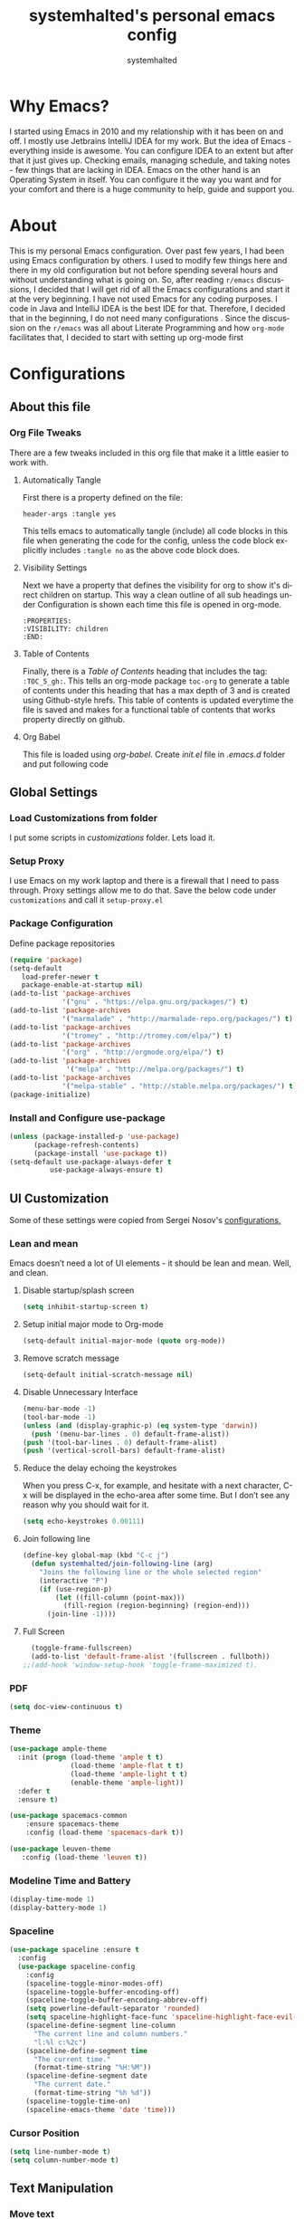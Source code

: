 #+TITLE: systemhalted's personal emacs config
#+AUTHOR: systemhalted
#+Language: en
#+PROPERTY: header-args :tangle yes

* sytemhalted's Emacs :noexport:
:PROPERTIES:
:VISIBILITY: children
:END:

* Table of Contents    :TOC_5_gh: :noexport:
- [[#why-emacs][Why Emacs?]]
- [[#about][About]]
- [[#configurations][Configurations]]
  - [[#about-this-file][About this file]]
    - [[#org-file-tweaks][Org File Tweaks]]
      - [[#automatically-tangle][Automatically Tangle]]
      - [[#visibility-settings][Visibility Settings]]
      - [[#table-of-contents][Table of Contents]]
  - [[#global-settings][Global Settings]]
    - [[#setup-proxy][Setup Proxy]]
    - [[#garbage-collection][Garbage Collection]]
    - [[#package-configuration][Package Configuration]]
    - [[#install-and-configure-use-package][Install and Configure use-package]]
  - [[#ui-customization][UI Customization]]
    - [[#lean-and-mean][Lean and mean]]
      - [[#disable-startupsplash-screen][Disable startup/splash screen]]
      - [[#setup-initial-major-mode-to-org-mode][Setup initial major mode to Org-mode]]
      - [[#remove-scratch-message][Remove scratch message]]
      - [[#disable-unnecessary-interface][Disable Unnecessary Interface]]
      - [[#reduce-the-delay-echoing-the-keystrokes][Reduce the delay echoing the keystrokes]]
      - [[#join-following-line][Join following line]]
      - [[#full-screen][Full Screen]]
    - [[#pdf][PDF]]
    - [[#theme][Theme]]
    - [[#modeline-time-and-battery][Modeline Time and Battery]]
    - [[#spaceline][Spaceline]]
    - [[#cursor-position][Cursor Position]]
  - [[#text-manipulation][Text Manipulation]]
    - [[#move-text][Move text]]
    - [[#duplicate-the-current-line][Duplicate the current line]]
    - [[#string-manipulations][String manipulations]]
  - [[#shortcuts-longcuts-miscellaneous-configs][Shortcuts, Longcuts, Miscellaneous Configs]]
    - [[#clipboard-copy-from-terminal-emacs-to-the-x-clipboard][Clipboard. Copy from terminal emacs to the X clipboard.]]
    - [[#simplify-yesno-prompts][Simplify Yes/No Prompts]]
    - [[#but-make-it-hard-to-accidentally-exit][But make it hard to accidentally exit]]
    - [[#make-finding-file-easy][Make finding file easy]]
    - [[#utf-8-coding-system][UTF-8 Coding System]]
    - [[#shut-up-the-bell][Shut up the bell]]
    - [[#disabled-commands][Disabled Commands]]
    - [[#always-kill-the-buffer][Always kill the buffer]]
    - [[#visit-systemhaltedorg][Visit systemhalted.org]]
    - [[#reload-config][Reload Config]]
    - [[#electric][Electric]]
    - [[#show--parens][Show  Parens]]
  - [[#packages][Packages]]
    - [[#which-key][Which Key?]]
    - [[#helm][Helm]]
    - [[#smex][SMEX]]
    - [[#ibuffer][iBuffer]]
    - [[#ivy][Ivy]]
    - [[#magit][Magit]]
    - [[#projectile][Projectile]]
    - [[#org][Org]]
    - [[#org-bullets][Org Bullets]]
    - [[#toc-org][Toc-org]]
    - [[#org-sidebar][Org-sidebar]]
    - [[#nov-mode][Nov Mode]]
    - [[#define-word][define-word]]
    - [[#treemacs][Treemacs]]
    - [[#idle-highlight][IDLE-HIGHLIGHT]]
  - [[#communication][Communication]]
      - [[#slack][Slack]]
 - [[#custom-functions][Custom Functions]]
      - [[#speedtest][SpeedTest]]
  - [[#programming][Programming]]
    - [[#yasnippet][yasnippet]]
    - [[#flycheck][flycheck]]
    - [[#company-mode][company mode]]
    - [[#languages][Languages]]
      - [[#cc][C/C++]]
      - [[#haskell][Haskell]]
      - [[#easy-to-add-emacs-lisp-template][Easy-to-add emacs-lisp template]]
  - [[#post-initialization][Post Initialization]]
      - [[#garbage-collection-1][Garbage Collection]]

* Why Emacs?

    I started using Emacs in 2010 and my relationship with it has been on and off. I mostly use Jetbrains IntelliJ IDEA
    for my work. But the idea of Emacs - everything inside is awesome. You can configure IDEA to an extent but after that
    it just gives up. Checking emails, managing schedule, and taking notes - few things that are lacking in IDEA. Emacs
    on the other hand is an Operating System in itself. You can configure it the way you want and for your comfort and
    there is a huge community to help, guide and support you.

* About
This is my personal Emacs configuration. Over past few years, I had been using Emacs configuration by others.
I used to modify few things here and there in my old configuration but not before spending several hours and without
understanding what is going on. So, after reading =r/emacs= discussions, I decided that I will get rid of all the Emacs
configurations and start it at the very beginning. I have not used Emacs for any coding purposes. I code in Java and
IntelliJ IDEA is the best IDE for that. Therefore, I decided that in the beginning, I do not need many configurations
. Since the discussion on the =r/emacs= was all about Literate Programming and how =org-mode= facilitates that, I
decided to start with setting up org-mode first
* Configurations
** About this file 
*** Org File Tweaks
 There are a few tweaks included in this org file that make it a little easier to
 work with.

**** Automatically Tangle
 First there is a property defined on the file:

 #+BEGIN_SRC :tangle no
 header-args :tangle yes
 #+END_SRC

 This tells emacs to automatically tangle (include) all code blocks in this file when
 generating the code for the config, unless the code block explicitly includes
 =:tangle no= as the above code block does.

**** Visibility Settings
 Next we have a property that defines the visibility for org to show it's direct children on startup. This way a clean outline of all
 sub headings under Configuration is shown each time this file is opened in org-mode.

#+BEGIN_SRC :tangle no
:PROPERTIES:
:VISIBILITY: children
:END:
#+END_SRC

**** Table of Contents
 Finally, there is a [[Table of Contents][Table of Contents]] heading that includes the tag: =:TOC_5_gh:=. This
 tells an org-mode package =toc-org= to generate a table of contents under this heading
 that has a max depth of 3 and is created using Github-style hrefs. This table of contents
 is updated everytime the file is saved and makes for a functional table of contents that
 works property directly on github.

**** Org Babel

     This file is loaded using /org-babel/. Create /init.el/ file in /.emacs.d/ folder and put following code
 
  #+INCLUDE: "~/.emacs.d/init.el" src emacs-lisp :range-begin "OrgBabel" :range-end "-OrgBabel" :lines "10-11"



** Global Settings
*** Load Customizations from folder

  I put some scripts in /customizations/ folder. Lets load it. 

  #+INCLUDE: "~/.emacs.d/init.el" src emacs-lisp :range-begin "Customizations" :range-end "-Customizations" :lines "4-5"

*** Setup Proxy
 I use Emacs on my work laptop and there is a firewall that I need to pass through. Proxy settings allow me to do that. Save the below code under =customizations= and call it =setup-proxy.el=
  #+INCLUDE: "~/.emacs.d/customizations/setup-proxy-template.el" src emacs-lisp :range-begin "HttpProxy" :range-end "-HttpProxy" :lines "2-13"

*** Package Configuration

    Define package repositories

 #+BEGIN_SRC emacs-lisp
 (require 'package)
 (setq-default
    load-prefer-newer t
    package-enable-at-startup nil)
 (add-to-list 'package-archives
              '("gnu" . "https://elpa.gnu.org/packages/") t)
 (add-to-list 'package-archives
              '("marmalade" . "http://marmalade-repo.org/packages/") t)
 (add-to-list 'package-archives
              '("tromey" . "http://tromey.com/elpa/") t)
 (add-to-list 'package-archives
              '("org" . "http://orgmode.org/elpa/") t)
 (add-to-list 'package-archives
               '("melpa" . "http://melpa.org/packages/") t)
 (add-to-list 'package-archives
              '("melpa-stable" . "http://stable.melpa.org/packages/") t)
 (package-initialize)
 #+END_SRC

*** Install and Configure use-package

 #+BEGIN_SRC emacs-lisp
 (unless (package-installed-p 'use-package)
       (package-refresh-contents)
       (package-install 'use-package t))
 (setq-default use-package-always-defer t
	       use-package-always-ensure t)
 #+END_SRC

** UI Customization

Some of these settings were copied from Sergei Nosov's [[https://github.com/snosov1/dot-emacs#ui-customization][configurations.]]

*** Lean and mean
Emacs doesn’t need a lot of UI elements - it should be lean and mean. Well, and clean. 
**** Disable startup/splash screen
#+BEGIN_SRC emacs-lisp :tangle yes
(setq inhibit-startup-screen t)
#+END_SRC

**** Setup initial major mode to Org-mode
#+BEGIN_SRC emacs-lisp :tangle no
(setq-default initial-major-mode (quote org-mode))
#+END_SRC

**** Remove scratch message 
#+BEGIN_SRC emacs-lisp :tangle yes
(setq-default initial-scratch-message nil)
#+END_SRC

**** Disable Unnecessary Interface
#+BEGIN_SRC emacs-lisp :tangle yes
(menu-bar-mode -1)
(tool-bar-mode -1)
(unless (and (display-graphic-p) (eq system-type 'darwin))
  (push '(menu-bar-lines . 0) default-frame-alist))
(push '(tool-bar-lines . 0) default-frame-alist)
(push '(vertical-scroll-bars) default-frame-alist)
#+END_SRC
**** Reduce the delay echoing the keystrokes
When you press C-x, for example, and hesitate with a next character, C-x will be displayed in the echo-area after some time. But I don’t see any reason why you should wait for it.
#+BEGIN_SRC emacs-lisp :tangle yes
(setq echo-keystrokes 0.00111)
#+END_SRC
**** Join following line

#+BEGIN_SRC emacs-lisp :tangle yes
(define-key global-map (kbd "C-c j")
  (defun systemhalted/join-following-line (arg)
    "Joins the following line or the whole selected region"
    (interactive "P")
    (if (use-region-p)
        (let ((fill-column (point-max)))
          (fill-region (region-beginning) (region-end)))
      (join-line -1))))
#+END_SRC

**** Full Screen
#+BEGIN_SRC emacs-lisp :tangle yes
  (toggle-frame-fullscreen)
  (add-to-list 'default-frame-alist '(fullscreen . fullboth))
;;(add-hook 'window-setup-hook 'toggle-frame-maximized t).
#+END_SRC

*** PDF
#+BEGIN_SRC emacs-lisp :tangle yes
  (setq doc-view-continuous t)
#+END_SRC
*** Theme

#+BEGIN_SRC emacs-lisp :tangle no
(use-package ample-theme 
  :init (progn (load-theme 'ample t t)
               (load-theme 'ample-flat t t)
               (load-theme 'ample-light t t)
               (enable-theme 'ample-light))
  :defer t
  :ensure t)
#+END_SRC

#+BEGIN_SRC emacs-lisp :tangle :tangle yes
(use-package spacemacs-common
    :ensure spacemacs-theme
    :config (load-theme 'spacemacs-dark t))
#+END_SRC

#+BEGIN_SRC emacs-lisp :tangle no
(use-package leuven-theme
   :config (load-theme 'leuven t))
#+END_SRC

*** Modeline Time and Battery
#+BEGIN_SRC emacs-lisp :tangle no
(display-time-mode 1)
(display-battery-mode 1)
#+END_SRC

*** Spaceline
#+BEGIN_SRC emacs-lisp :tangle yes
(use-package spaceline :ensure t
  :config
  (use-package spaceline-config
    :config
    (spaceline-toggle-minor-modes-off)
    (spaceline-toggle-buffer-encoding-off)
    (spaceline-toggle-buffer-encoding-abbrev-off)
    (setq powerline-default-separator 'rounded)
    (setq spaceline-highlight-face-func 'spaceline-highlight-face-evil-state)
    (spaceline-define-segment line-column
      "The current line and column numbers."
      "l:%l c:%2c")
    (spaceline-define-segment time
      "The current time."
      (format-time-string "%H:%M"))
    (spaceline-define-segment date
      "The current date."
      (format-time-string "%h %d"))
    (spaceline-toggle-time-on)
    (spaceline-emacs-theme 'date 'time)))

#+END_SRC
*** Cursor Position
#+BEGIN_SRC emacs-lisp :tangle yes
(setq line-number-mode t)
(setq column-number-mode t)
#+END_SRC
** Text Manipulation
*** Move text
Most of the time, I need to move a the text up an down a bit. There is a /transpose-line/ command that maps to /C-x C-t/, which is cumbersome and most of the time it messes-up with my flow. So, here we will map it to /M-n/ and /M-p/ following the convention of movement keys. 
Note: If you need to move the text to some pretty distant place, then, of course, it’s easier to kill and yank it.

#+BEGIN_SRC emacs-lisp :tangle yes
(eval-after-load "move-text-autoloads"
  '(progn
     (if (require 'move-text nil t)
         (progn
           (define-key global-map (kbd "M-n") 'move-text-down)
           (define-key global-map (kbd "M-p") 'move-text-up))
       (message "WARNING: move-text not found"))))
#+END_SRC

*** Duplicate the current line
 Equivalent of Ctrl+d (Command+d on Mac) in IntelliJ IDEA
 Source: https://www.emacswiki.org/emacs/CopyingWholeLines#toc12

 #+BEGIN_SRC emacs-lisp :tangle yes
 (define-key global-map (kbd "C-c k")
   (defun systemhalted/duplicate-line-or-region (&optional n)
       "Duplicate current line, or region if active.
     With argument N, make N copies.
     With negative N, comment out original line and use the absolute value."
       (interactive "*p")
       (let ((use-region (use-region-p)))
         (save-excursion
           (let ((text (if use-region        ;Get region if active, otherwise line
                           (buffer-substring (region-beginning) (region-end))
                         (prog1 (thing-at-point 'line)
                           (end-of-line)
                           (if (< 0 (forward-line 1)) ;Go to beginning of next line, or make a new one
                               (newline))))))
             (dotimes (i (abs (or n 1)))     ;Insert N times, or once if not specified
               (insert text))))
         (if use-region nil                  ;Only if we're working with a line (not a region)
           (let ((pos (- (point) (line-beginning-position)))) ;Save column
             (if (> 0 n)                             ;Comment out original with negative arg
                 (comment-region (line-beginning-position) (line-end-position)))
             (forward-line 1)
             (forward-char pos))))))
 #+END_SRC

*** String manipulations
Emacs 24.4 came with a subr-x library with routines for string manipulations, like string-trim, string-join and etc. It’s better to always have these at hand.

#+BEGIN_SRC emacs-lisp :tangle yes
(require 'subr-x nil t)
#+END_SRC

** Shortcuts, Longcuts, Miscellaneous Configs
*** Clipboard. Copy from terminal emacs to the X clipboard.
#+BEGIN_SRC emacs-lisp :tangle yes
(use-package xclip
  :ensure t
  :config
  (xclip-mode 1))

#+END_SRC
*** Simplify Yes/No Prompts
#+BEGIN_SRC emacs-lisp :tangle yes
(fset 'yes-or-no-p 'y-or-n-p)
#+END_SRC

*** But make it hard to accidentally exit
#+BEGIN_SRC emacs-lisp :tangle yes
(setq-default confirm-kill-emacs (quote y-or-n-p))
#+END_SRC

*** Make finding file easy
#+BEGIN_SRC emacs-lisp :tangle no
(global-set-key (kbd "C-x f")    'find-file)
#+END_SRC

*** UTF-8 Coding System
Use UTF-8 as much as possible
#+BEGIN_SRC emacs-lisp :tangle yes
 (set-language-environment 'utf-8)                                                           
  (setq locale-coding-system 'utf-8)                                                          

  ;; set the default encoding system                                                          
  (prefer-coding-system 'utf-8)                                                               
  (setq default-file-name-coding-system 'utf-8)                                               
  (set-default-coding-systems 'utf-8)                                                         
  (set-terminal-coding-system 'utf-8)                                                         
  (set-keyboard-coding-system 'utf-8)                                                         

  ;; Treat clipboard input as UTF-8 string first; compound text next, etc.                    
  (setq x-select-request-type '(UTF8_STRING COMPOUND_TEXT TEXT STRING)) 
#+END_SRC
*** Shut up the bell
#+BEGIN_SRC emacs-lisp :tangle yes
(setq ring-bell-function 'ignore) 
#+END_SRC

*** Disabled Commands
Change nil to t to disable the command. 
Note: currently not using it. But this is the way to do it
#+BEGIN_SRC emacs-lisp :tangle no
(put 'upcase-region 'disabled nil) 
#+END_SRC

*** Always kill the buffer 
#+BEGIN_SRC emacs-lisp :tangle yes
  (defun kill-current-buffer ()
    "Kills the current buffer."
    (interactive)
    (kill-buffer (current-buffer)))
  (global-set-key (kbd "C-x k") 'kill-current-buffer)
#+END_SRC
*** Visit systemhalted.org
#+BEGIN_SRC emacs-lisp :tangle yes
(defun config-visit ()
  (interactive)
  (find-file "~/.emacs.d/systemhalted.org"))
(global-set-key (kbd "C-c e") 'config-visit)
#+END_SRC
*** Reload Config
#+BEGIN_SRC emacs-lisp :tangle yes
  (defun config-reload ()
    "Reloads ~/.emacs.d/systemhalted.org at runtime"
    (interactive)
    (org-babel-load-file (expand-file-name "~/.emacs.d/systemhalted.org")))
  (global-set-key (kbd "C-c r") 'config-reload)
#+END_SRC
*** Electric

#+BEGIN_SRC emacs-lisp :tangle no
  (setq electric-pair-pairs '(
			     (?\{ . ?\})
			     (?\( . ?\))
			     (?\[ . ?\])
			     (?\" . ?\")
			     ))

  (electric-pair-mode t)
#+END_SRC
*** Show  Parens
#+BEGIN_SRC emacs-lisp :tangle yes
  (show-paren-mode 1)
#+END_SRC
** Packages
*** Which Key?
#+BEGIN_SRC emacs-lisp :tangle yes

  (use-package which-key				   
    :init						   
    (which-key-mode)					   
    :config						   
    (which-key-setup-side-window-bottom)		   
    (setq which-key-sort-order 'which-key-key-order-alpha 
          which-key-side-window-max-width 0.33		   
          which-key-idle-delay 0.05)			   
    :diminish which-key-mode)				  
 

#+END_SRC
*** Helm

#+BEGIN_SRC emacs-lisp :tangle yes
(use-package helm 
  :ensure t
  :bind
  ("C-x C-f" . 'helm-find-files)
  ("C-x C-b" . 'helm-buffers-list)
  ("M-x" . 'helm-M-x)
  :config
  (defun systemhalted/helm-hide-minibuffer ()
    (when (with-helm-buffer helm-echo-input-in-header-line)
      (let ((ov (make-overlay (point-min) (point-max) nil nil t)))
        (overlay-put ov 'window (selected-window))
        (overlay-put ov 'face
                     (let ((bg-color (face-background 'default nil)))
                       `(:background ,bg-color :foreground ,bg-color)))
        (setq-local cursor-type nil))))
  (add-hook 'helm-minibuffer-set-up-hook 'systemhalted/helm-hide-minibuffer)
  (setq helm-autoresize-max-height 0
        helm-autoresize-min-height 40
        helm-M-x-fuzzy-match t
        helm-buffers-fuzzy-matching t
        helm-recentf-fuzzy-match t
        helm-semantic-fuzzy-match t
        helm-imenu-fuzzy-match t
        helm-split-window-in-side-p nil
        helm-move-to-line-cycle-in-source nil
        helm-ff-search-library-in-sexp t
        helm-scroll-amount 8 
        helm-echo-input-in-header-line t)
  :init
  (helm-mode 1))

(require 'helm-config)    
(helm-autoresize-mode 1)
(define-key helm-find-files-map (kbd "C-b") 'helm-find-files-up-one-level)
(define-key helm-find-files-map (kbd "C-f") 'helm-execute-persistent-action)

#+END_SRC
*** SMEX
 #+BEGIN_SRC emacs-lisp :tangle yes
   (use-package smex
      :ensure t
      :init (smex-initialize)
      :bind 
      ("M-x" . smex))
 #+END_SRC

*** iBuffer
Before iPhone, there was iBuffer

#+BEGIN_SRC emacs-lisp :tangle yes
 (global-set-key (kbd "C-x b") 'ibuffer)
 (setq ibuffer-expert t)
#+END_SRC 

*** Ivy

#+BEGIN_SRC emacs-lisp :tangle yes
  (use-package ivy
        :demand t)
#+END_SRC

*** Magit
 The magical git client. Let's load magit only when one of the several entry pont
 functions we invoke regularly outside of magit is called.

 #+BEGIN_SRC emacs-lisp :tangle yes
 
 (use-package magit
  :commands (magit-status magit-blame magit-log-buffer-file magit-log-all))

 #+END_SRC

*** Projectile
 Projectile is a quick and easy project management package that "just works". We're
 going to install it and make sure it's loaded immediately.

 #+BEGIN_SRC emacs-lisp :tangle yes
(use-package projectile
  :ensure t
  :bind-keymap
  ("C-c p" . projectile-command-map)
  :config
  (projectile-mode +1))
 #+END_SRC

*** Org

**** Org Agenda and Todo setup
 Let's include a newer version of org-mode than the one that is built in. We're going
 to manually remove the org directories from the load path, to ensure the version we
 want is prioritized instead.

 #+BEGIN_SRC emacs-lisp :tangle yes
      (use-package org
         :ensure org-plus-contrib
         :pin org
         :defer t
         :config (setq org-log-done 'time
		       org-log-done 'note
		       org-agenda-files (list "~/org/inbox.org"
                             "~/org/gtd.org" 
                             "~/org/tickler.org"
			     "~/org/references.org")
				org-capture-templates '(("t" "Todo [inbox]" entry
							                       (file+headline "~/org/inbox.org" "Tasks")
									       "* TODO %i%?")
							                 ("T" "Tickler" entry
									       (file+headline "~/org/tickler.org" "Tickler")
									       "* %i%? \n %U"))
				org-todo-keywords '((sequence "TODO(t)" "Started(s)" "WAITING(w)" "|" "DONE(d)" "CANCELLED(c)" "HOLD(h)")))
         :init
             (define-key global-map (kbd "C-c l") 'org-store-link)
             (define-key global-map (kbd "C-c a") 'org-agenda)
             (define-key global-map (kbd "C-c c") 'org-capture)
         )

	 (setq org-refile-targets '((org-agenda-files :maxlevel . 4)
			   ("~/org/someday.org" :maxlevel . 1)
			   ("~/org/archive.org" :maxlevel . 4)
			   ))

 #+END_SRC 

**** Code editing in same window
#+begin_src emacs-lisp
  (setq org-src-window-setup 'current-window)
#+end_src
**** Org Tempo
    Makes it all look a bit nicer, I hate looking at asterisks.
#+BEGIN_SRC emacs-lisp :tangle yes
  (use-package org-bullets
    :ensure t
    :hook
       (org-bullets-mode))
#+END_SRC

#+RESULTS:
| org-bullets |

**** Org Bullets
  #+begin_src emacs-lisp :tangle yes
    (require 'org-tempo)
  #+end_src
**** Toc-org
Let's install and load the =toc-org= package after org mode is loaded. This is the
package that automatically generates an up to date table of contents for us.

#+BEGIN_SRC emacs-lisp :tangle yes
(use-package toc-org
  :after org
  :init (add-hook 'org-mode-hook #'toc-org-enable))
#+END_SRC

**** Org-sidebar
When I write, I need a map of the document or the table of content on the side. Org-sidebar helps with that:

#+BEGIN_SRC emacs-lisp :tangle yes
(use-package org-sidebar
  :custom (org-sidebar-tree-side 'left))
#+END_SRC

*** Nov Mode 
I prefer reading EPUB books on Emacs. Nov Mode allows me do that

#+BEGIN_SRC emacs-lisp :tangle yes
(use-package nov 
  :demand t)

(add-to-list 'auto-mode-alist '("\\.epub\\'" . nov-mode))

;; set unzip
(setq nov-unzip-program "/usr/bin/unzip") ;;nov needs to know the location of unzip package
#+END_SRC

*** define-word
Word and their meanings and what better way to have this information at point. 

#+BEGIN_SRC emacs-lisp :tangle yes
(use-package define-word
  :defer t
  :ensure t
  :init (global-set-key (kbd "C-c d") 'define-word-at-point)
         (global-set-key (kbd "C-c D") 'define-word))

#+END_SRC

*** Treemacs
#+BEGIN_SRC emacs-lisp :tangle yes
(use-package treemacs 
   :init
   (add-hook 'treemacs-mode-hook
             (lambda () (treemacs-resize-icons 15))))

#+END_SRC

*** IDLE-HIGHLIGHT

#+BEGIN_SRC emacs-lisp :tangle yes
(use-package idle-highlight)
#+END_SRC

*** Font-lock
#+BEGIN_SRC emacs-lisp :tangle yes
  (require 'font-lock)
#+END_SRC


** Communication :noexport:
**** Slack 
#+BEGIN_SRC emacs-lisp :tangle no 
  ;; I'm using use-package and el-get and evil

  ;;(el-get-bundle slack)
  (use-package slack
    :commands (slack-start)
    :init
    (setq slack-buffer-emojify t) ;; if you want to enable emoji, default nil
    (setq slack-prefer-current-team t)
    :config
    (slack-register-team
     :name "fstech-capitalone"
     :default t
     :token "xoxs-194540594981-203789560839-899883966227-30b02158c08144b0e8cae054f5ead44dad396847782b51fbd7b623e63bb6c59e"
     :subscribed-channels '(clo_microservices)
     :full-and-display-names t)

    ;; (slack-register-team
    ;;  :name "test"
    ;;  :token "xoxs-yyyyyyyyyy-zzzzzzzzzzz-hhhhhhhhhhh-llllllllll"
    ;;  :subscribed-channels '(hoge fuga))
   )
   
  (use-package alert
    :commands (alert)
    :init
    (setq alert-default-style 'notifier))
#+END_SRC


** Custom Functions
**** SpeedTest
#+BEGIN_SRC emacs-lisp :tangle yes
(load "setup-speedtest.el")
#+END_SRC


** Programming
*** yasnippet
#+BEGIN_SRC emacs-lisp  :tangle yes
    (use-package yasnippet
      :ensure t
      :config
        (use-package yasnippet-snippets
          :ensure t)
        (yas-reload-all))
#+END_SRC

*** flycheck
#+BEGIN_SRC emacs-lisp :tangle yes
  (use-package flycheck
    :ensure t)
#+END_SRC

*** company mode
I set the delay for company mode to kick in to half a second, I also make sure that
it starts doing its magic after typing in only 2 characters.

#+BEGIN_SRC emacs-lisp :tangle yes
  (use-package company
    :ensure t
    :config
    (setq company-idle-delay 0)
    (setq company-minimum-prefix-length 3))

   (with-eval-after-load 'company
   (define-key company-active-map (kbd "M-n") nil)
   (define-key company-active-map (kbd "M-p") nil)
   (define-key company-active-map (kbd "C-n") #'company-select-next)
   (define-key company-active-map (kbd "C-p") #'company-select-previous)
   (define-key company-active-map (kbd "SPC") #'company-abort))
#+END_SRC

*** Languages
**** C/C++
#+BEGIN_SRC emacs-lisp :tangle yes
  (add-hook 'c++-mode-hook 'yas-minor-mode)
  (add-hook 'c-mode-hook 'yas-minor-mode)

  (use-package flycheck-clang-analyzer
    :ensure t
    :config
    (with-eval-after-load 'flycheck
      (require 'flycheck-clang-analyzer)
       (flycheck-clang-analyzer-setup)))

  (with-eval-after-load 'company
    (add-hook 'c++-mode-hook 'company-mode)
    (add-hook 'c-mode-hook 'company-mode))

  (use-package company-c-headers
    :ensure t)

  (use-package company-irony
    :ensure t
    :config
    (setq company-backends '((company-c-headers
                              company-dabbrev-code
                              company-irony))))

  (use-package irony
    :ensure t
    :config
    (add-hook 'c++-mode-hook 'irony-mode)
    (add-hook 'c-mode-hook 'irony-mode)
    (add-hook 'irony-mode-hook 'irony-cdb-autosetup-compile-options))
#+END_SRC

**** Haskell

#+BEGIN_SRC emacs-lisp :tangle no
(use-package haskell-mode
  :defer t
  :init
  (progn
    (add-hook 'haskell-mode-hook #'haskell-indentation-mode)
    (add-hook 'haskell-mode-hook #'turn-on-haskell-doc-mode)
    (add-hook 'haskell-mode-hook #'subword-mode))
  :config
  (progn
    (let ((my-cabal-path (expand-file-name "~/.cabal/bin")))
      (setenv "PATH" (concat my-cabal-path ":" (getenv "PATH")))
      (add-to-list 'exec-path my-cabal-path))
    (custom-set-variables '(haskell-tags-on-save t))

    (custom-set-variables
     '(haskell-process-suggest-remove-import-lines t)
     '(haskell-process-auto-import-loaded-modules t)
     '(haskell-process-log t))
    (define-key haskell-mode-map (kbd "C-c C-l")
      'haskell-process-load-or-reload)
    (define-key haskell-mode-map (kbd "C-c C-z")


    (eval-after-load 'haskell-cabal
      '(progn
         (define-key haskell-cabal-mode-map (kbd "C-c C-z")
           'haskell-interactive-switch)
         (define-key haskell-cabal-mode-map (kbd "C-c C-k")
           'haskell-interactive-mode-clear)
         (define-key haskell-cabal-mode-map (kbd "C-c C-c")
           'haskell-process-cabal-build)
         (define-key haskell-cabal-mode-map (kbd "C-c c")
           'haskell-process-cabal)))

    (custom-set-variables '(haskell-process-type 'cabal-repl))

    (autoload 'ghc-init "ghc" nil t)
    (autoload 'ghc-debug "ghc" nil t)
    (add-hook 'haskell-mode-hook (lambda () (ghc-init)))))
#+END_SRC

**** Easy-to-add emacs-lisp template
Hitting tab after an "<el" in an org-mode file will create a template for elisp insertion.
#+BEGIN_SRC emacs-lisp :tangle yes
  (add-to-list 'org-structure-template-alist
	       '("le" .  "#+BEGIN_SRC emacs-lisp\n?\n#+END_SRC"))
#+END_SRC

** Post Initialization
**** Garbage Collection
Let's lower our GC thresholds back down to a sane level.

#+BEGIN_SRC emacs-lisp :tangle yes
(setq gc-cons-threshold 16777216
      gc-cons-percentage 0.1)
#+END_SRC

